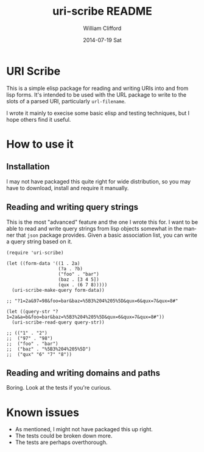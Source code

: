 #+TITLE:     uri-scribe README
#+AUTHOR:    William Clifford
#+EMAIL:     wobh@yahoo.com
#+DATE:      2014-07-19 Sat
#+DESCRIPTION:
#+KEYWORDS:
#+LANGUAGE:  en
#+OPTIONS:   H:6 num:nil toc:nil \n:nil @:t ::t |:t ^:t -:t f:t *:t <:t
#+OPTIONS:   TeX:t LaTeX:t skip:nil d:nil todo:t pri:nil tags:not-in-toc
#+INFOJS_OPT: view:nil toc:nil ltoc:t mouse:underline buttons:0 path:http://orgmode.org/org-info.js
#+EXPORT_SELECT_TAGS: export
#+EXPORT_EXCLUDE_TAGS: noexport
#+LINK_UP:   
#+LINK_HOME: 
#+XSLT:

* URI Scribe

This is a simple elisp package for reading and writing URIs into and
from lisp forms. It's intended to be used with the URL package to
write to the slots of a parsed URI, particularly =url-filename=.

I wrote it mainly to execise some basic elisp and testing techniques,
but I hope others find it useful.

* How to use it

** Installation

I may not have packaged this quite right for wide distribution, so you
may have to download, install and require it manually.

** Reading and writing query strings

This is the most "advanced" feature and the one I wrote this for. I
want to be able to read and write query strings from lisp objects
somewhat in the manner that =json= package provides. Given a basic
association list, you can write a query string based on it.

#+BEGIN_SRC elisp
  (require 'uri-scribe)
  
  (let ((form-data '((1 . 2a)
                     (?a . ?b)
                     ("foo" . "bar")
                     (baz . [3 4 5])
                     (qux . (6 7 8)))))
    (uri-scribe-make-query form-data))
  
  ;; "?1=2a&97=98&foo=bar&baz=%5B3%204%205%5D&qux=6&qux=7&qux=8#"
  
  (let ((query-str "?1=2a&a=b&foo=bar&baz=%5B3%204%205%5D&qux=6&qux=7&qux=8#"))
    (uri-scribe-read-query query-str))
  
  ;; (("1" . "2") 
  ;;  ("97" . "98") 
  ;;  ("foo" . "bar") 
  ;;  ("baz" . "%5B3%204%205%5D") 
  ;;  ("qux" "6" "7" "8"))
#+END_SRC

** Reading and writing domains and paths

Boring. Look at the tests if you're curious.

* Known issues

- As mentioned, I might not have packaged this up right.
- The tests could be broken down more.
- The tests are perhaps overthorough.


